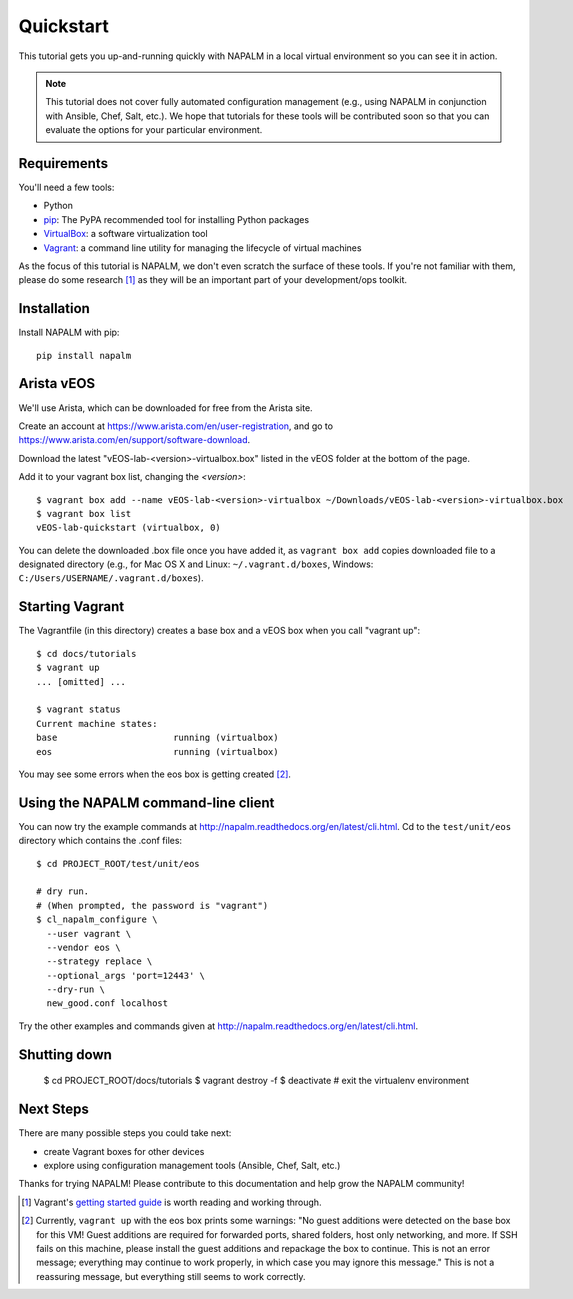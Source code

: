 Quickstart
==========

This tutorial gets you up-and-running quickly with NAPALM in a local virtual environment so you can see it in action.

.. note::  This tutorial does not cover fully automated configuration management (e.g., using NAPALM in conjunction with Ansible, Chef, Salt, etc.).  We hope that tutorials for these tools will be contributed soon so that you can evaluate the options for your particular environment.

Requirements
------------

You'll need a few tools:

* Python
* `pip <https://pip.pypa.io/en/stable/installing/>`_: The PyPA recommended tool for installing Python packages
* `VirtualBox <https://www.virtualbox.org/>`_: a software virtualization tool
* `Vagrant <https://www.vagrantup.com/downloads.html>`_: a command line utility for managing the lifecycle of virtual machines

As the focus of this tutorial is NAPALM, we don't even scratch the surface of these tools.  If you're not familiar with them, please do some research [#f1]_ as they will be an important part of your development/ops toolkit.

Installation
------------

Install NAPALM with pip::

    pip install napalm

Arista vEOS
-----------

We'll use Arista, which can be downloaded for free from the Arista site.

Create an account at https://www.arista.com/en/user-registration, and go to https://www.arista.com/en/support/software-download.

Download the latest "vEOS-lab-<version>-virtualbox.box" listed in the vEOS folder at the bottom of the page.

Add it to your vagrant box list, changing the `<version>`::

    $ vagrant box add --name vEOS-lab-<version>-virtualbox ~/Downloads/vEOS-lab-<version>-virtualbox.box
    $ vagrant box list
    vEOS-lab-quickstart (virtualbox, 0)

You can delete the downloaded .box file once you have added it, as ``vagrant box add`` copies downloaded file to a designated directory (e.g., for Mac OS X and Linux: ``~/.vagrant.d/boxes``, Windows: ``C:/Users/USERNAME/.vagrant.d/boxes``).

Starting Vagrant
----------------

The Vagrantfile (in this directory) creates a base box and a vEOS box when you call "vagrant up"::

    $ cd docs/tutorials
    $ vagrant up
    ... [omitted] ...

    $ vagrant status
    Current machine states:
    base                      running (virtualbox)
    eos                       running (virtualbox)

You may see some errors when the eos box is getting created [#f2]_.


Using the NAPALM command-line client
------------------------------------

You can now try the example commands at http://napalm.readthedocs.org/en/latest/cli.html.  Cd to the ``test/unit/eos`` directory which contains the .conf files::

    $ cd PROJECT_ROOT/test/unit/eos

    # dry run.
    # (When prompted, the password is "vagrant")
    $ cl_napalm_configure \
      --user vagrant \
      --vendor eos \
      --strategy replace \
      --optional_args 'port=12443' \
      --dry-run \
      new_good.conf localhost


Try the other examples and commands given at http://napalm.readthedocs.org/en/latest/cli.html.

Shutting down
-------------

    $ cd PROJECT_ROOT/docs/tutorials
    $ vagrant destroy -f
    $ deactivate           # exit the virtualenv environment

Next Steps
----------

There are many possible steps you could take next:

* create Vagrant boxes for other devices
* explore using configuration management tools (Ansible, Chef, Salt, etc.)

Thanks for trying NAPALM!  Please contribute to this documentation and help grow the NAPALM community!


.. [#f1] Vagrant's `getting started guide <https://www.vagrantup.com/docs/getting-started/>`_ is worth reading and working through.

.. [#f2] Currently, ``vagrant up`` with the eos box prints some warnings: "No guest additions were detected on the base box for this VM! Guest additions are required for forwarded ports, shared folders, host only networking, and more. If SSH fails on this machine, please install the guest additions and repackage the box to continue. This is not an error message; everything may continue to work properly, in which case you may ignore this message."  This is not a reassuring message, but everything still seems to work correctly.

